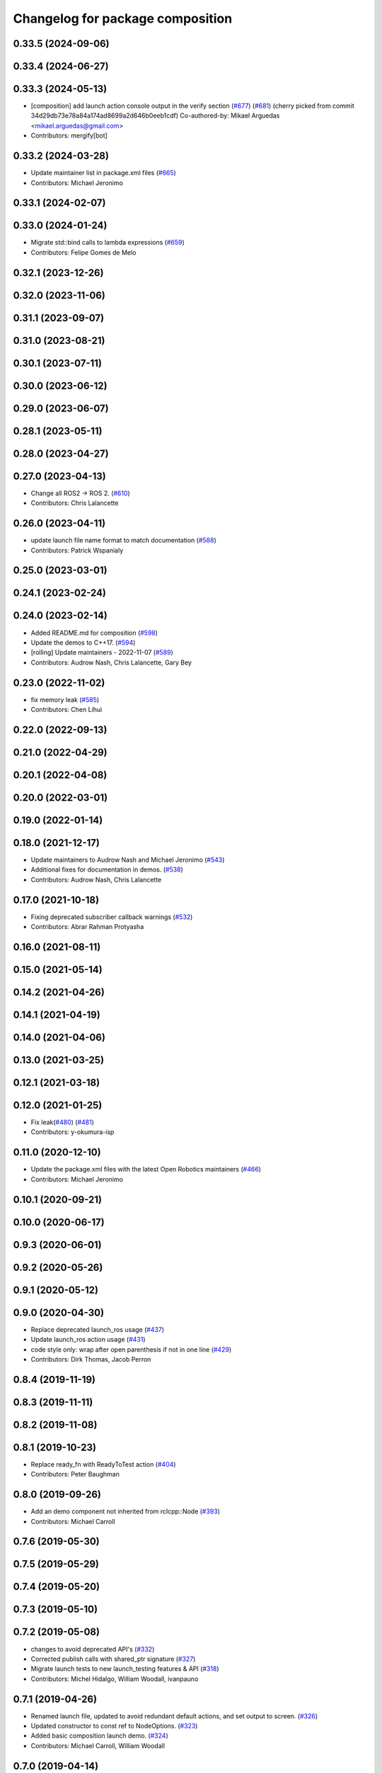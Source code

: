 ^^^^^^^^^^^^^^^^^^^^^^^^^^^^^^^^^
Changelog for package composition
^^^^^^^^^^^^^^^^^^^^^^^^^^^^^^^^^

0.33.5 (2024-09-06)
-------------------

0.33.4 (2024-06-27)
-------------------

0.33.3 (2024-05-13)
-------------------
* [composition] add launch action console output in the verify section (`#677 <https://github.com/ros2/demos/issues/677>`_) (`#681 <https://github.com/ros2/demos/issues/681>`_)
  (cherry picked from commit 34d29db73e78a84a174ad8699a2d646b0eeb1cdf)
  Co-authored-by: Mikael Arguedas <mikael.arguedas@gmail.com>
* Contributors: mergify[bot]

0.33.2 (2024-03-28)
-------------------
* Update maintainer list in package.xml files (`#665 <https://github.com/ros2/demos/issues/665>`_)
* Contributors: Michael Jeronimo

0.33.1 (2024-02-07)
-------------------

0.33.0 (2024-01-24)
-------------------
* Migrate std::bind calls to lambda expressions (`#659 <https://github.com/ros2/demos/issues/659>`_)
* Contributors: Felipe Gomes de Melo

0.32.1 (2023-12-26)
-------------------

0.32.0 (2023-11-06)
-------------------

0.31.1 (2023-09-07)
-------------------

0.31.0 (2023-08-21)
-------------------

0.30.1 (2023-07-11)
-------------------

0.30.0 (2023-06-12)
-------------------

0.29.0 (2023-06-07)
-------------------

0.28.1 (2023-05-11)
-------------------

0.28.0 (2023-04-27)
-------------------

0.27.0 (2023-04-13)
-------------------
* Change all ROS2 -> ROS 2. (`#610 <https://github.com/ros2/demos/issues/610>`_)
* Contributors: Chris Lalancette

0.26.0 (2023-04-11)
-------------------
* update launch file name format to match documentation (`#588 <https://github.com/ros2/demos/issues/588>`_)
* Contributors: Patrick Wspanialy

0.25.0 (2023-03-01)
-------------------

0.24.1 (2023-02-24)
-------------------

0.24.0 (2023-02-14)
-------------------
* Added README.md for composition (`#598 <https://github.com/ros2/demos/issues/598>`_)
* Update the demos to C++17. (`#594 <https://github.com/ros2/demos/issues/594>`_)
* [rolling] Update maintainers - 2022-11-07 (`#589 <https://github.com/ros2/demos/issues/589>`_)
* Contributors: Audrow Nash, Chris Lalancette, Gary Bey

0.23.0 (2022-11-02)
-------------------
* fix memory leak (`#585 <https://github.com/ros2/demos/issues/585>`_)
* Contributors: Chen Lihui

0.22.0 (2022-09-13)
-------------------

0.21.0 (2022-04-29)
-------------------

0.20.1 (2022-04-08)
-------------------

0.20.0 (2022-03-01)
-------------------

0.19.0 (2022-01-14)
-------------------

0.18.0 (2021-12-17)
-------------------
* Update maintainers to Audrow Nash and Michael Jeronimo (`#543 <https://github.com/ros2/demos/issues/543>`_)
* Additional fixes for documentation in demos. (`#538 <https://github.com/ros2/demos/issues/538>`_)
* Contributors: Audrow Nash, Chris Lalancette

0.17.0 (2021-10-18)
-------------------
* Fixing deprecated subscriber callback warnings (`#532 <https://github.com/ros2/demos/issues/532>`_)
* Contributors: Abrar Rahman Protyasha

0.16.0 (2021-08-11)
-------------------

0.15.0 (2021-05-14)
-------------------

0.14.2 (2021-04-26)
-------------------

0.14.1 (2021-04-19)
-------------------

0.14.0 (2021-04-06)
-------------------

0.13.0 (2021-03-25)
-------------------

0.12.1 (2021-03-18)
-------------------

0.12.0 (2021-01-25)
-------------------
* Fix leak(`#480 <https://github.com/ros2/demos/issues/480>`_) (`#481 <https://github.com/ros2/demos/issues/481>`_)
* Contributors: y-okumura-isp

0.11.0 (2020-12-10)
-------------------
* Update the package.xml files with the latest Open Robotics maintainers (`#466 <https://github.com/ros2/demos/issues/466>`_)
* Contributors: Michael Jeronimo

0.10.1 (2020-09-21)
-------------------

0.10.0 (2020-06-17)
-------------------

0.9.3 (2020-06-01)
------------------

0.9.2 (2020-05-26)
------------------

0.9.1 (2020-05-12)
------------------

0.9.0 (2020-04-30)
------------------
* Replace deprecated launch_ros usage (`#437 <https://github.com/ros2/demos/issues/437>`_)
* Update launch_ros action usage (`#431 <https://github.com/ros2/demos/issues/431>`_)
* code style only: wrap after open parenthesis if not in one line (`#429 <https://github.com/ros2/demos/issues/429>`_)
* Contributors: Dirk Thomas, Jacob Perron

0.8.4 (2019-11-19)
------------------

0.8.3 (2019-11-11)
------------------

0.8.2 (2019-11-08)
------------------

0.8.1 (2019-10-23)
------------------
* Replace ready_fn with ReadyToTest action (`#404 <https://github.com/ros2/demos/issues/404>`_)
* Contributors: Peter Baughman

0.8.0 (2019-09-26)
------------------
* Add an demo component not inherited from rclcpp::Node (`#393 <https://github.com/ros2/demos/issues/393>`_)
* Contributors: Michael Carroll

0.7.6 (2019-05-30)
------------------

0.7.5 (2019-05-29)
------------------

0.7.4 (2019-05-20)
------------------

0.7.3 (2019-05-10)
------------------

0.7.2 (2019-05-08)
------------------
* changes to avoid deprecated API's (`#332 <https://github.com/ros2/demos/issues/332>`_)
* Corrected publish calls with shared_ptr signature (`#327 <https://github.com/ros2/demos/issues/327>`_)
* Migrate launch tests to new launch_testing features & API (`#318 <https://github.com/ros2/demos/issues/318>`_)
* Contributors: Michel Hidalgo, William Woodall, ivanpauno

0.7.1 (2019-04-26)
------------------
* Renamed launch file, updated to avoid redundant default actions, and set output to screen. (`#326 <https://github.com/ros2/demos/issues/326>`_)
* Updated constructor to const ref to NodeOptions. (`#323 <https://github.com/ros2/demos/issues/323>`_)
* Added basic composition launch demo. (`#324 <https://github.com/ros2/demos/issues/324>`_)
* Contributors: Michael Carroll, William Woodall

0.7.0 (2019-04-14)
------------------
* Updated for new rclcpp_components package. (`#319 <https://github.com/ros2/demos/issues/319>`_)
* Added launch along with launch_testing as test dependencies. (`#313 <https://github.com/ros2/demos/issues/313>`_)
* Dropped legacy launch API usage. (`#311 <https://github.com/ros2/demos/issues/311>`_)
* Contributors: Michael Carroll, Michel Hidalgo

0.6.2 (2019-01-15)
------------------

0.6.1 (2018-12-13)
------------------

0.6.0 (2018-12-07)
------------------
* Added semicolons to all RCLCPP and RCUTILS macros. (`#278 <https://github.com/ros2/demos/issues/278>`_)
* Contributors: Chris Lalancette

0.5.1 (2018-06-28)
------------------

0.5.0 (2018-06-27)
------------------
* Updated launch files to account for the "old launch" getting renamespaced as ``launch`` -> ``launch.legacy``. (`#239 <https://github.com/ros2/demos/issues/239>`_)
* Updated to avoid newly deprecated class loader headers. (`#229 <https://github.com/ros2/demos/issues/229>`_)
* Added a periodic log message while waiting for a service response.
* Contributors: Dirk Thomas, Michael Carroll, Mikael Arguedas, William Woodall
